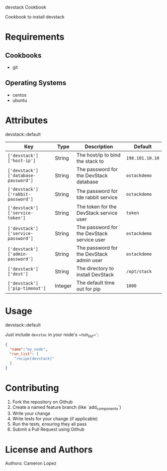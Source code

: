 devstack Cookbook

Cookbook to install devstack

* Requirements

** Cookbooks
   - git

** Operating Systems
   - centos
   - ubuntu

* Attributes

devstack::default


| Key                                 | Type    | Description                                | Default         |
|-------------------------------------+---------+--------------------------------------------+-----------------|
| ~['devstack']['host-ip']~           | String  | The host/ip to bind the stack to           | ~198.101.10.10~ |
| ~['devstack']['database-password']~ | String  | The password for the DevStack database     | ~ostackdemo~    |
| ~['devstack']['rabbit-password']~   | String  | The password for tde rabbit service        | ~ostackdemo~    |
| ~['devstack']['service-token']~     | String  | The token for the DevStack service user    | ~token~         |
| ~['devstack']['service-password']~  | String  | The password for the DevStack service user | ~ostackdemo~    |
| ~['devstack']['admin-password']~    | String  | The password for the DevStack admin user   | ~ostackdemo~    |
| ~['devstack']['dest']~              | String  | The directory to install DevStack          | ~/opt/stack~    |
| ~['devstack']['pip-timeout']~       | Integer | The default time out for pip               | ~1000~          |



* Usage

devstack::default

Just include ~devstac~ in your node's ~run_list~`:

#+BEGIN_SRC json
  {
    "name":"my_node",
    "run_list": [
      "recipe[devstack]"
    ]
  }
#+END_SRC

* Contributing

  1. Fork the repository on Github
  2. Create a named feature branch (like `add_component_x`)
  3. Write your change
  4. Write tests for your change (if applicable)
  5. Run the tests, ensuring they all pass
  6. Submit a Pull Request using Github

* License and Authors

  Authors: Cameron Lopez
